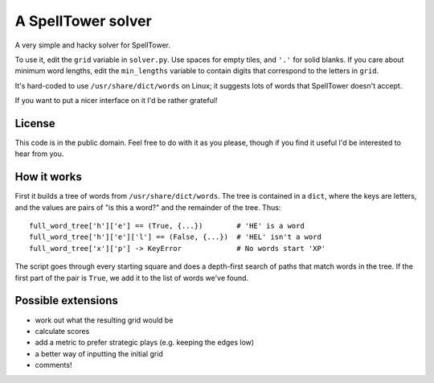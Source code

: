 A SpellTower solver
===================

A very simple and hacky solver for SpellTower.

To use it, edit the ``grid`` variable in ``solver.py``. Use spaces for empty tiles, and ``'.'`` for solid blanks. If you care about minimum word lengths, edit the ``min_lengths`` variable to contain digits that correspond to the letters in ``grid``.

It's hard-coded to use ``/usr/share/dict/words`` on Linux; it suggests lots of words that SpellTower doesn't accept.

If you want to put a nicer interface on it I'd be rather grateful!


License
-------

This code is in the public domain. Feel free to do with it as you please, though if you find it useful I'd be interested to hear from you.


How it works
------------

First it builds a tree of words from ``/usr/share/dict/words``. The tree is contained in a ``dict``, where the keys are letters, and the values are pairs of "is this a word?" and the remainder of the tree. Thus::

   full_word_tree['h']['e'] == (True, {...})        # 'HE' is a word
   full_word_tree['h']['e']['l'] == (False, {...})  # 'HEL' isn't a word
   full_word_tree['x']['p'] -> KeyError             # No words start 'XP'

The script goes through every starting square and does a depth-first search of paths that match words in the tree. If the first part of the pair is ``True``, we add it to the list of words we've found.


Possible extensions
-------------------

* work out what the resulting grid would be
* calculate scores
* add a metric to prefer strategic plays (e.g. keeping the edges low)
* a better way of inputting the initial grid
* comments!

